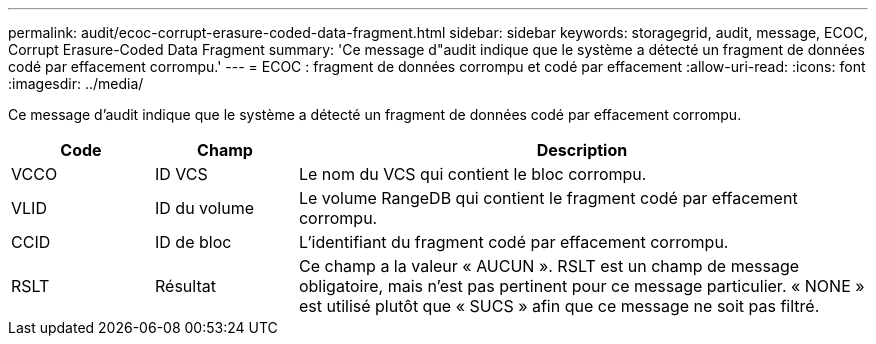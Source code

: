 ---
permalink: audit/ecoc-corrupt-erasure-coded-data-fragment.html 
sidebar: sidebar 
keywords: storagegrid, audit, message, ECOC, Corrupt Erasure-Coded Data Fragment 
summary: 'Ce message d"audit indique que le système a détecté un fragment de données codé par effacement corrompu.' 
---
= ECOC : fragment de données corrompu et codé par effacement
:allow-uri-read: 
:icons: font
:imagesdir: ../media/


[role="lead"]
Ce message d'audit indique que le système a détecté un fragment de données codé par effacement corrompu.

[cols="1a,1a,4a"]
|===
| Code | Champ | Description 


 a| 
VCCO
 a| 
ID VCS
 a| 
Le nom du VCS qui contient le bloc corrompu.



 a| 
VLID
 a| 
ID du volume
 a| 
Le volume RangeDB qui contient le fragment codé par effacement corrompu.



 a| 
CCID
 a| 
ID de bloc
 a| 
L'identifiant du fragment codé par effacement corrompu.



 a| 
RSLT
 a| 
Résultat
 a| 
Ce champ a la valeur « AUCUN ».  RSLT est un champ de message obligatoire, mais n'est pas pertinent pour ce message particulier.  « NONE » est utilisé plutôt que « SUCS » afin que ce message ne soit pas filtré.

|===